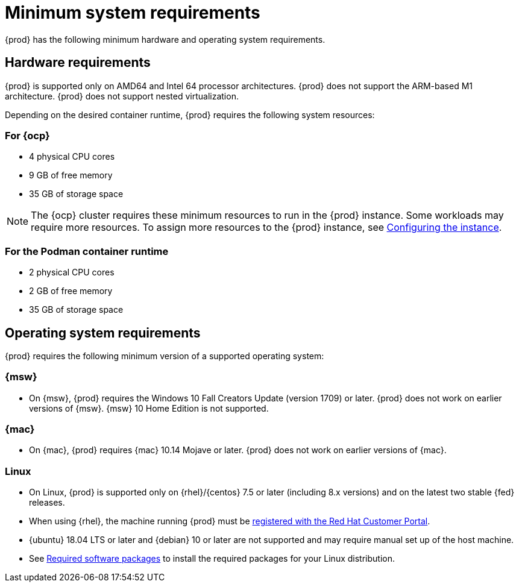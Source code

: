 [id="minimum-system-requirements_{context}"]
= Minimum system requirements

[role="_abstract"]
{prod} has the following minimum hardware and operating system requirements.

[id="minimum-system-requirements-hardware_{context}"]
== Hardware requirements

{prod} is supported only on AMD64 and Intel 64 processor architectures.
{prod} does not support the ARM-based M1 architecture.
{prod} does not support nested virtualization.

Depending on the desired container runtime, {prod} requires the following system resources:

=== For {ocp}

* 4 physical CPU cores
* 9 GB of free memory
* 35 GB of storage space

[NOTE]
====
The {ocp} cluster requires these minimum resources to run in the {prod} instance.
Some workloads may require more resources.
To assign more resources to the {prod} instance, see link:{crc-gsg-url}#configuring-the-instance_gsg[Configuring the instance].
====

=== For the Podman container runtime

* 2 physical CPU cores
* 2 GB of free memory
* 35 GB of storage space

[id="minimum-system-requirements-operating-system_{context}"]
== Operating system requirements

{prod} requires the following minimum version of a supported operating system:

=== {msw}

* On {msw}, {prod} requires the Windows 10 Fall Creators Update (version 1709) or later.
{prod} does not work on earlier versions of {msw}.
{msw} 10 Home Edition is not supported.

=== {mac}

* On {mac}, {prod} requires {mac} 10.14 Mojave or later.
{prod} does not work on earlier versions of {mac}.

=== Linux

* On Linux, {prod} is supported only on {rhel}/{centos} 7.5 or later (including 8.x versions) and on the latest two stable {fed} releases.
* When using {rhel}, the machine running {prod} must be link:https://access.redhat.com/solutions/253273[registered with the Red Hat Customer Portal].
* {ubuntu} 18.04 LTS or later and {debian} 10 or later are not supported and may require manual set up of the host machine.
* See link:{crc-gsg-url}#required-software-packages_gsg[Required software packages] to install the required packages for your Linux distribution.
